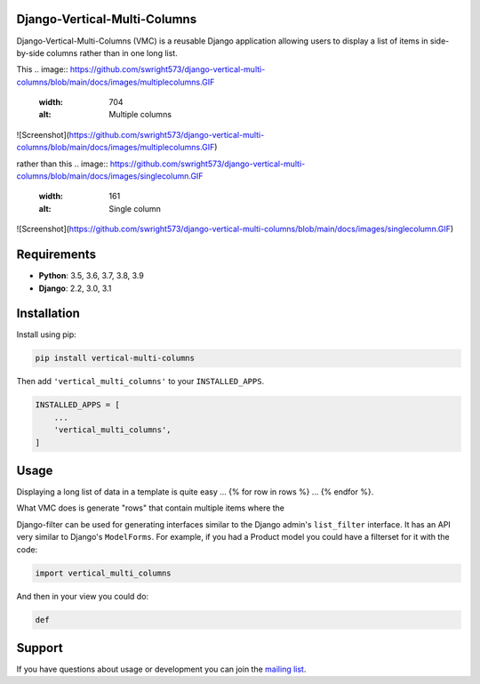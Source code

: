 Django-Vertical-Multi-Columns
-----------------------------

Django-Vertical-Multi-Columns (VMC) is a reusable Django application allowing users
to display a list of items in side-by-side columns rather than in one long list.

This
.. image:: https://github.com/swright573/django-vertical-multi-columns/blob/main/docs/images/multiplecolumns.GIF
   :width: 704
   :alt: Multiple columns
![Screenshot](https://github.com/swright573/django-vertical-multi-columns/blob/main/docs/images/multiplecolumns.GIF) 

rather than this
.. image:: https://github.com/swright573/django-vertical-multi-columns/blob/main/docs/images/singlecolumn.GIF
   :width: 161
   :alt: Single column
![Screenshot](https://github.com/swright573/django-vertical-multi-columns/blob/main/docs/images/singlecolumn.GIF)   

Requirements
------------

* **Python**: 3.5, 3.6, 3.7, 3.8, 3.9
* **Django**: 2.2, 3.0, 3.1


Installation
------------

Install using pip:

.. code-block:: sh

    pip install vertical-multi-columns

Then add ``'vertical_multi_columns'`` to your ``INSTALLED_APPS``.

.. code-block:: python

    INSTALLED_APPS = [
        ...
        'vertical_multi_columns',
    ]


Usage
-----

Displaying a long list of data in a template is quite easy ... {% for row in rows %} ... {% endfor %}.

What VMC does is generate "rows" that contain multiple items where the

Django-filter can be used for generating interfaces similar to the Django
admin's ``list_filter`` interface.  It has an API very similar to Django's
``ModelForms``.  For example, if you had a Product model you could have a
filterset for it with the code:

.. code-block:: python

    import vertical_multi_columns


And then in your view you could do:

.. code-block:: python

    def




Support
-------

If you have questions about usage or development you can join the
`mailing list`_.

.. _`read the docs`: https://django-filter.readthedocs.io/en/master/
.. _`mailing list`: http://groups.google.com/group/django-filter